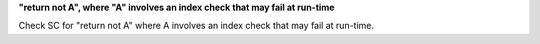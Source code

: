 **"return not A", where "A" involves an index check that may fail at run-time**

Check SC for "return not A" where A involves an index check that
may fail at run-time.
